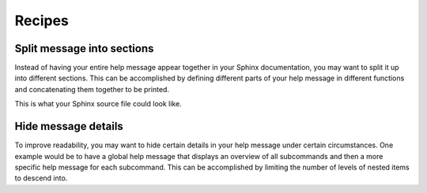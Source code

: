 Recipes
=======
Split message into sections
---------------------------
Instead of having your entire help message appear together in your Sphinx
documentation, you may want to split it up into different sections. This can be
accomplished by defining different parts of your help message in different
functions and concatenating them together to be printed.

.. code-block:: python
    :linenos:

    from linotype import HelpFormatter, HelpItem

    def help_synopsis():
        """Return a HelpItem object for the usage section."""

    def help_global_opts():
        """Return a HelpItem object for the global options section."""

    def help_commands():
        """Return a HelpItem object for the commands section."""

    def help_message():
        """Print a combined help message."""
        formatter = HelpFormatter()
        help_root = HelpItem(formatter)

        synopsis = help_root.add_text("Usage:")
        synopsis += help_synopsis()
        synopsis.add_text("\n")

        global_opts = help_root.add_text("Global options:")
        global_opts += help_global_opts()
        global_opts.add_text("\n")

        commands = help_root.add_text("Commands:")
        commands += help_commands()

        print(help_root.format_help())

This is what your Sphinx source file could look like.

.. code-block:: rst
    :linenos:

    SYNOPSIS
    ========
    .. linotype::
        :module: zielen.cli
        :func: help_synopsis

    DESCRIPTION
    ===========
    zielen is a program for conserving disk space by distributing files based
    on how frequently they are accessed.

    GLOBAL OPTIONS
    ==============
    .. linotype::
        :module: zielen.cli
        :func: help_global_opts

    COMMANDS
    ========
    .. linotype::
        :module: zielen.cli
        :func: help_commands

Hide message details
--------------------
To improve readability, you may want to hide certain details in your help
message under certain circumstances. One example would be to have a global help
message that displays an overview of all subcommands and then a more specific
help message for each subcommand. This can be accomplished by limiting the
number of levels of nested items to descend into.

.. code-block:: python
    :linenos:

    from linotype import HelpFormatter, HelpItem

    def help_message(command=None):
        """Print a contextual help message based on the command given."""
        formatter = HelpFormatter()
        help_root = HelpItem(formatter)

        commands = help_root.add_text("Commands:")

        initialize_cmd = commands.add_definition(
            "initialize", "[options] name",
            "Create a new profile, called name, representing a pair of "
            "directories to sync.")
        initialize_cmd.add_definition(
            "-e, --exclude", "file",
            "Get patterns from file representing files and directories to "
            "exclude from syncing.")

        sync_cmd = commands.add_definition(
            "sync", "name|path",
            "Bring the local and remote directories in sync and redistribute "
            "files based on their priorities.")

        if not command:
            print(help_root.format_help(levels=2))
        elif command == "initialize":
            print(initialize_cmd.format_help())
        elif command == "sync":
            print(sync_cmd.format_help())
